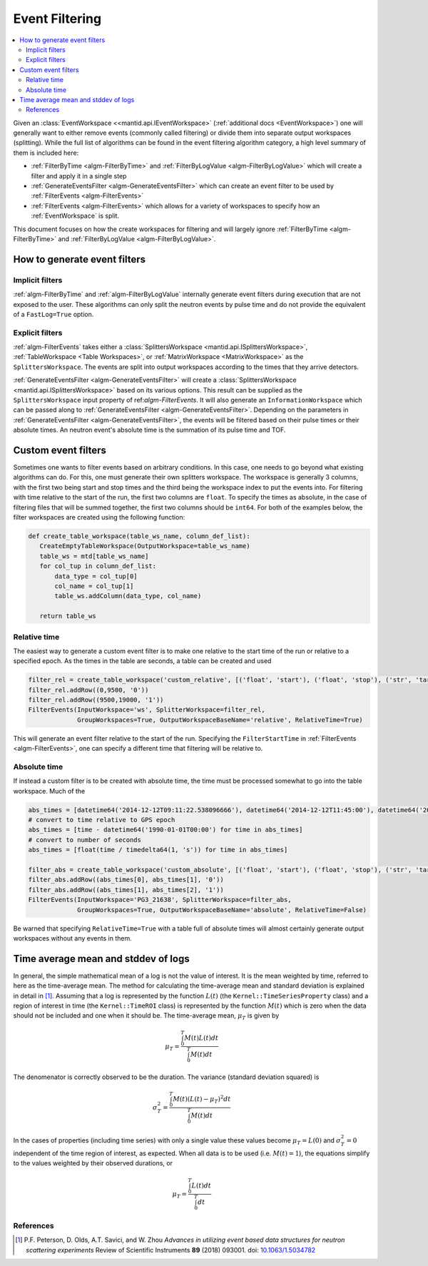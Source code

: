 .. _EventFiltering:

===============
Event Filtering
===============

.. contents::
   :local:

Given an :class:`EventWorkspace <<mantid.api.IEventWorkspace>` (:ref:`additional docs <EventWorkspace>`)
one will generally want to either remove events (commonly called filtering) or divide them into separate output workspaces (splitting).
While the full list of algorithms can be found in the event filtering algorithm category, a high level summary of them is included here:

* :ref:`FilterByTime <algm-FilterByTime>` and :ref:`FilterByLogValue <algm-FilterByLogValue>` which will create a filter and apply it in a single step
* :ref:`GenerateEventsFilter <algm-GenerateEventsFilter>` which can create an event filter to be used by :ref:`FilterEvents <algm-FilterEvents>`
* :ref:`FilterEvents <algm-FilterEvents>` which allows for a variety of workspaces to specify how an :ref:`EventWorkspace` is split.


This document focuses on how the create workspaces for filtering and will largely
ignore :ref:`FilterByTime <algm-FilterByTime>` and
:ref:`FilterByLogValue <algm-FilterByLogValue>`.


How to generate event filters
=============================

Implicit filters
----------------

:ref:`algm-FilterByTime` and :ref:`algm-FilterByLogValue` internally
generate event filters during execution that are not exposed to the
user. These algorithms can only split the neutron events by pulse
time and do not provide the equivalent of a ``FastLog=True`` option.

Explicit filters
----------------

:ref:`algm-FilterEvents` takes either a :class:`SplittersWorkspace
<mantid.api.ISplittersWorkspace>`, :ref:`TableWorkspace <Table
Workspaces>`, or :ref:`MatrixWorkspace <MatrixWorkspace>` as the
``SplittersWorkspace``. The events are split into output workspaces
according to the times that they arrive detectors.

:ref:`GenerateEventsFilter <algm-GenerateEventsFilter>` will create a
:class:`SplittersWorkspace <mantid.api.ISplittersWorkspace>` based on
its various options. This result can be supplied as the
``SplittersWorkspace`` input property of ref:`algm-FilterEvents`. It
will also generate an ``InformationWorkspace`` which can be passed
along to :ref:`GenerateEventsFilter <algm-GenerateEventsFilter>`.
Depending on the parameters in :ref:`GenerateEventsFilter
<algm-GenerateEventsFilter>`, the events will be filtered based on
their pulse times or their absolute times.  An neutron event's
absolute time is the summation of its pulse time and TOF.

Custom event filters
====================

Sometimes one wants to filter events based on arbitrary conditions. In
this case, one needs to go beyond what existing algorithms can do. For
this, one must generate their own splitters workspace. The workspace
is generally 3 columns, with the first two being start and stop times
and the third being the workspace index to put the events into. For
filtering with time relative to the start of the run, the first two
columns are ``float``. To specify the times as absolute, in the case
of filtering files that will be summed together, the first two columns
should be ``int64``. For both of the examples below, the filter
workspaces are created using the following function:

.. code-block:: python

   def create_table_workspace(table_ws_name, column_def_list):
      CreateEmptyTableWorkspace(OutputWorkspace=table_ws_name)
      table_ws = mtd[table_ws_name]
      for col_tup in column_def_list:
          data_type = col_tup[0]
          col_name = col_tup[1]
          table_ws.addColumn(data_type, col_name)

      return table_ws

Relative time
-------------

The easiest way to generate a custom event filter is to make one
relative to the start time of the run or relative to a specified
epoch. As the times in the table are seconds, a table can be created
and used

.. code-block:: python

   filter_rel = create_table_workspace('custom_relative', [('float', 'start'), ('float', 'stop'), ('str', 'target')])
   filter_rel.addRow((0,9500, '0'))
   filter_rel.addRow((9500,19000, '1'))
   FilterEvents(InputWorkspace='ws', SplitterWorkspace=filter_rel,
                GroupWorkspaces=True, OutputWorkspaceBaseName='relative', RelativeTime=True)

This will generate an event filter relative to the start of the
run. Specifying the ``FilterStartTime`` in :ref:`FilterEvents
<algm-FilterEvents>`, one can specify a different time that filtering
will be relative to.

Absolute time
-------------

If instead a custom filter is to be created with absolute time, the
time must be processed somewhat to go into the table workspace. Much of the

.. code-block:: python

   abs_times = [datetime64('2014-12-12T09:11:22.538096666'), datetime64('2014-12-12T11:45:00'), datetime64('2014-12-12T14:14:00')]
   # convert to time relative to GPS epoch
   abs_times = [time - datetime64('1990-01-01T00:00') for time in abs_times]
   # convert to number of seconds
   abs_times = [float(time / timedelta64(1, 's')) for time in abs_times]

   filter_abs = create_table_workspace('custom_absolute', [('float', 'start'), ('float', 'stop'), ('str', 'target')])
   filter_abs.addRow((abs_times[0], abs_times[1], '0'))
   filter_abs.addRow((abs_times[1], abs_times[2], '1'))
   FilterEvents(InputWorkspace='PG3_21638', SplitterWorkspace=filter_abs,
                GroupWorkspaces=True, OutputWorkspaceBaseName='absolute', RelativeTime=False)

Be warned that specifying ``RelativeTime=True`` with a table full of
absolute times will almost certainly generate output workspaces
without any events in them.

Time average mean and stddev of logs
====================================

In general, the simple mathematical mean of a log is not the value of interest.
It is the mean weighted by time, referred to here as the time-average mean.
The method for calculating the time-average mean and standard deviation is explained in detail in [1]_.
Assuming that a log is represented by the function :math:`L(t)` (the ``Kernel::TimeSeriesProperty`` class) and a region of interest in time (the ``Kernel::TimeROI`` class) is represented by the function :math:`M(t)` which is zero when the data should not be included and one when it should be.
The time-average mean, :math:`\mu_T` is given by

.. math::

   \mu_T = \frac{\int_0^T M(t) L(t) dt}{\int_0^T M(t) dt}

The denomenator is correctly observed to be the duration.
The variance (standard deviation squared) is

.. math::

   \sigma_T^2 = \frac{\int_0^T M(t) (L(t) - \mu_T)^2 dt}{\int_0^T M(t) dt}

In the cases of properties (including time series) with only a single value these values become :math:`\mu_T = L(0)` and :math:`\sigma_T^2=0` independent of the time region of interest, as expected.
When all data is to be used (i.e. :math:`M(t) = 1`), the equations simplify to the values weighted by their observed durations, or

.. math::

   \mu_T = \frac{\int_0^T L(t) dt}{\int_0^T dt}


References
----------

.. [1] P.F. Peterson, D. Olds, A.T. Savici, and W. Zhou *Advances in utilizing event based data structures for neutron scattering experiments* Review of Scientific Instruments **89** (2018) 093001. doi: `10.1063/1.5034782 <https://doi.org/10.1063/1.5034782>`_


.. categories:: Concepts
